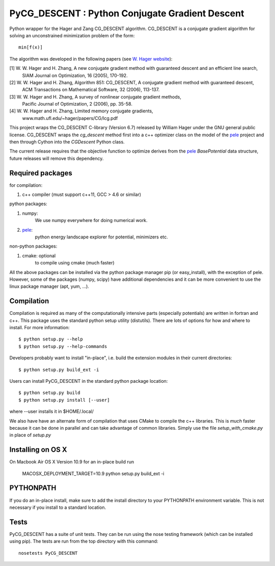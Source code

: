 PyCG_DESCENT : Python Conjugate Gradient Descent
++++++++++++++++++++++++++++++++++++++++++++++++

Python wrapper for the Hager and Zang CG_DESCENT algorithm.
CG_DESCENT is a conjugate gradient algorithm for solving an unconstrained minimization
problem of the form::

    min[f(x)]

The algorithm was developed in the following papers (see `W. Hager website <http://users.clas.ufl.edu/hager/papers/CG/>`_):

[1] W. W. Hager and H. Zhang, A new conjugate gradient method with guaranteed descent and an efficient line search,
    SIAM Journal on Optimization, 16 (2005), 170-192.

[2] W. W. Hager and H. Zhang, Algorithm 851: CG_DESCENT, A conjugate gradient method with guaranteed descent,
    ACM Transactions on Mathematical Software, 32 (2006), 113-137.

[3] W. W. Hager and H. Zhang, A survey of nonlinear conjugate gradient methods, 
    Pacific Journal of Optimization, 2 (2006), pp. 35-58.

[4] W. W. Hager and H. Zhang, Limited memory conjugate gradients, 
    www.math.ufl.edu/~hager/papers/CG/lcg.pdf

This project wraps the CG_DESCENT C-library (Version 6.7) released by William Hager
under the GNU general public license.
CG_DESCENT wraps the `cg_descent` method first into a c++ optimizer class on the model of the
`pele <https://github.com/pele-python/pele>`_ project and then through Cython into
the `CGDescent` Python class.

The current release requires that the objective function to optimize derives from
the `pele`_ `BasePotential` data structure, future releases will remove this dependency.

Required packages
-----------------

for compilation:

1. c++ compiler (must support c++11, GCC > 4.6 or similar)

python packages:

1. numpy:
     We use numpy everywhere for doing numerical work.

#. `pele`_:
    python energy landscape explorer for potential, minimizers etc.

non-python packages:

1. cmake: optional
    to compile using cmake (much faster)

All the above packages can be installed via the python package manager pip (or
easy_install), with the exception of pele.  However, some of the packages (numpy, scipy)
have additional dependencies and it can be more convenient to use the linux package manager
(apt, yum, ...).

Compilation
-----------
Compilation is required as many of the computationally intensive parts (especially potentials)
are written in fortran and c++. This package uses the standard python setup utility (distutils).
There are lots of options for how and where to install. For more information::

  $ python setup.py --help
  $ python setup.py --help-commands

Developers probably want to install "in-place", i.e. build the extension
modules in their current directories::

  $ python setup.py build_ext -i

Users can install PyCG_DESCENT in the standard python package location::

  $ python setup.py build
  $ python setup.py install [--user]

where --user installs it in $HOME/.local/

We also have have an alternate form of compilation that uses CMake to compile the c++
libraries.  This is *much* faster because it can be done in parallel and can
take advantage of common libraries.  Simply use the file `setup_with_cmake.py`
in place of `setup.py`

Installing on OS X
------------------
On Macbook Air OS X Version 10.9 for an in-place build run

    MACOSX_DEPLOYMENT_TARGET=10.9 python setup.py build_ext -i

PYTHONPATH
----------
If you do an in-place install, make sure to add the install directory to your
PYTHONPATH environment variable.  This is not necessary if you install to a
standard location.

Tests
-----
PyCG_DESCENT has a suite of unit tests.  They can be run using the nose testing
framework (which can be installed using pip).  The tests are run from the top
directory with this command::

  nosetests PyCG_DESCENT
